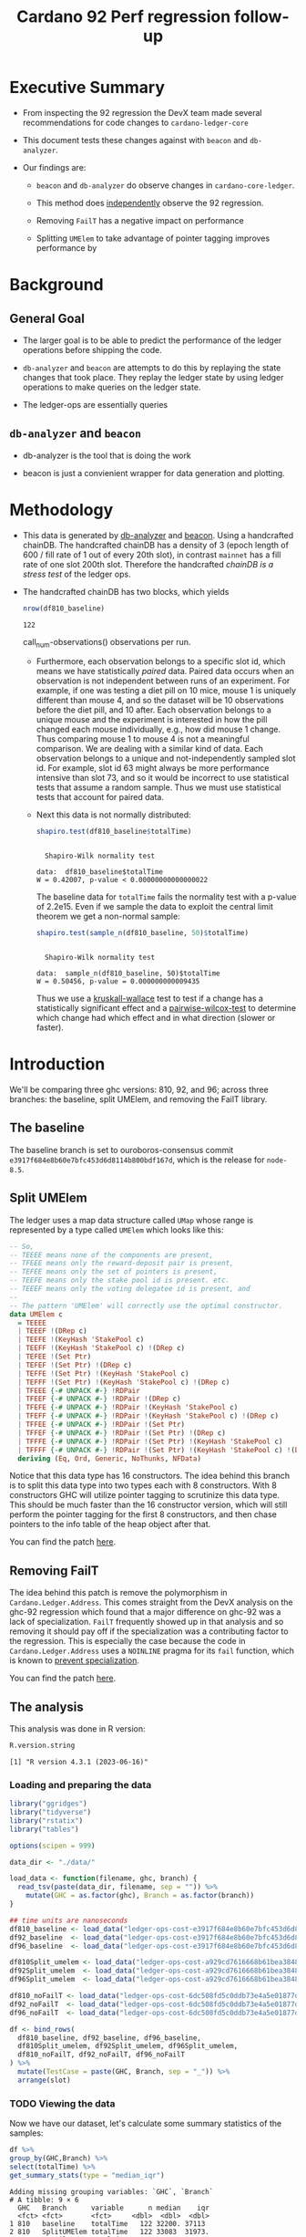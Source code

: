 # -*- org-latex-minted-options: (("breaklines" "true") ("breakanywhere" "true") ("fontsize" "\\footnotesize")); -*-
#+title: Cardano 92 Perf regression follow-up
#+latex_class_options: [10pt]
#+LATEX_HEADER: \usepackage{minted}
#+LATEX_HEADER: \usepackage{xcolor}
#+latex_header_extra: \definecolor{LightGray}{gray}{.96}
#+latex_header_extra: \setminted{bgcolor=LightGray}
#+PROPERTY: header-args:R :session *cardano-perf-report* :cache yes :dir ./

* Executive Summary

- From inspecting the 92 regression the DevX team made several recommendations
  for code changes to ~cardano-ledger-core~

- This document tests these changes against with ~beacon~ and ~db-analyzer~.

- Our findings are:

  - ~beacon~ and ~db-analyzer~ do observe changes in ~cardano-core-ledger~.

  - This method does _independently_ observe the 92 regression.

  - Removing ~FailT~ has a negative impact on performance

  - Splitting ~UMElem~ to take advantage of pointer tagging improves performance by


* Background

** General Goal

- The larger goal is to be able to predict the performance of the ledger
  operations before shipping the code.

- ~db-analyzer~  and ~beacon~ are attempts to do this by replaying the
  state changes that took place. They replay the ledger state by using ledger
  operations to make queries on the ledger state.

- The ledger-ops are essentially queries

** ~db-analyzer~ and ~beacon~

- db-analyzer is the tool that is doing the work

- beacon is just a convienient wrapper for data generation and plotting.

* Methodology

- This data is generated by [[https://github.com/input-output-hk/ouroboros-consensus/tree/main/ouroboros-consensus-cardano#saving-a-snapshot][db-analyzer]] and [[https://github.com/input-output-hk/ouroboros-consensus-tools][beacon]]. Using a handcrafted chainDB.
  The handcrafted chainDB has a density of 3 (epoch length of 600 / fill rate of
  1 out of every 20th slot), in contrast ~mainnet~ has a fill rate of one slot
  200th slot. Therefore the handcrafted /chainDB is a stress test/ of the ledger
  ops.

- The handcrafted chainDB has two blocks, which yields 

    #+name: num-observations
    #+begin_src R
    nrow(df810_baseline)
    #+end_src

    #+RESULTS[0b5c315f8449b719e466662d9e074aa6b4aee56b]: num-observations
    : 122

    call_num-observations()    observations per run.

  - Furthermore, each observation belongs to a specific slot id, which means we
    have statistically /paired/ data. Paired data occurs when an observation is
    not independent between runs of an experiment. For example, if one was
    testing a diet pill on 10 mice, mouse 1 is uniquely different than mouse 4,
    and so the dataset will be 10 observations before the diet pill, and 10
    after. Each observation belongs to a unique mouse and the experiment is
    interested in how the pill changed each mouse individually, e.g., how did
    mouse 1 change. Thus comparing mouse 1 to mouse 4 is not a meaningful
    comparison. We are dealing with a similar kind of data. Each observation
    belongs to a unique and not-independently sampled slot id. For example, slot
    id 63 might always be more performance intensive than slot 73, and so it
    would be incorrect to use statistical tests that assume a random sample.
    Thus we must use statistical tests that account for paired data.

  - Next this data is not normally distributed:

    #+name: normality-test
    #+begin_src R :exports both :results output
    shapiro.test(df810_baseline$totalTime)
    #+end_src

    #+RESULTS[c42759cb933e6bc6f606d1f2d7b31213628a564f]: normality-test
    : 
    : 	Shapiro-Wilk normality test
    : 
    : data:  df810_baseline$totalTime
    : W = 0.42007, p-value < 0.00000000000000022

    The baseline data for ~totalTime~ fails the normality test with a p-value of
    2.2e15. Even if we sample the data to exploit the central limit theorem we
    get a non-normal sample:

    #+name: normality-test-sample
    #+begin_src R :exports both :results output
    shapiro.test(sample_n(df810_baseline, 50)$totalTime)
    #+end_src

    #+RESULTS[ecd0c92affca7c988ce9a3c90a8c0444b2b66187]: normality-test-sample
    : 
    : 	Shapiro-Wilk normality test
    : 
    : data:  sample_n(df810_baseline, 50)$totalTime
    : W = 0.50456, p-value = 0.000000000009435

    Thus we use a [[https://www.statology.org/kruskal-wallis-test/][kruskall-wallace]] test to test if a change has a statistically
    significant effect and a [[http://sthda.com/english/wiki/paired-samples-wilcoxon-test-in-r][pairwise-wilcox-test]] to determine which change had
    which effect and in what direction (slower or faster).


* Introduction

    We'll be comparing three ghc versions: 810, 92, and 96; across three
    branches: the baseline, split UMElem, and removing the FailT library.

** The baseline

    The baseline branch is set to ouroboros-consensus commit
    ~e3917f684e8b60e7bfc453d6d8114b800bdf167d~, which is the release for
    ~node-8.5~. 

** Split UMElem

    The ledger uses a map data structure called ~UMap~ whose range is
    represented by a type called ~UMElem~ which looks like this: 
    #+begin_src haskell :noeval
    -- So,
    -- TEEEE means none of the components are present,
    -- TFEEE means only the reward-deposit pair is present,
    -- TEFEE means only the set of pointers is present,
    -- TEEFE means only the stake pool id is present. etc.
    -- TEEEF means only the voting delegatee id is present, and
    --
    -- The pattern 'UMElem' will correctly use the optimal constructor.
    data UMElem c
      = TEEEE
      | TEEEF !(DRep c)
      | TEEFE !(KeyHash 'StakePool c)
      | TEEFF !(KeyHash 'StakePool c) !(DRep c)
      | TEFEE !(Set Ptr)
      | TEFEF !(Set Ptr) !(DRep c)
      | TEFFE !(Set Ptr) !(KeyHash 'StakePool c)
      | TEFFF !(Set Ptr) !(KeyHash 'StakePool c) !(DRep c)
      | TFEEE {-# UNPACK #-} !RDPair
      | TFEEF {-# UNPACK #-} !RDPair !(DRep c)
      | TFEFE {-# UNPACK #-} !RDPair !(KeyHash 'StakePool c)
      | TFEFF {-# UNPACK #-} !RDPair !(KeyHash 'StakePool c) !(DRep c)
      | TFFEE {-# UNPACK #-} !RDPair !(Set Ptr)
      | TFFEF {-# UNPACK #-} !RDPair !(Set Ptr) !(DRep c)
      | TFFFE {-# UNPACK #-} !RDPair !(Set Ptr) !(KeyHash 'StakePool c)
      | TFFFF {-# UNPACK #-} !RDPair !(Set Ptr) !(KeyHash 'StakePool c) !(DRep c)
      deriving (Eq, Ord, Generic, NoThunks, NFData)
    #+end_src

    Notice that this data type has 16 constructors. The idea behind this branch
    is to split this data type into two types each with 8 constructors. With 8
    constructors GHC will utilize pointer tagging to scrutinize this data type.
    This should be much faster than the 16 constructor version, which will still
    perform the pointer tagging for the first 8 constructors, and then chase
    pointers to the info table of the heap object after that. 

    You can find the patch [[https://github.com/input-output-hk/cardano-ledger/compare/master...doyougnu:cardano-ledger:wip/perf-split-umelem][here]]. 

** Removing FailT

    The idea behind this patch is remove the polymorphism in
    ~Cardano.Ledger.Address~. This comes straight from the DevX analysis on the
    ghc-92 regression which found that a major difference on ghc-92 was a lack
    of specialization. ~FailT~ frequently showed up in that analysis and so
    removing it should pay off if the specialization was a contributing factor
    to the regression. This is especially the case because the code in
    ~Cardano.Ledger.Address~ uses a ~NOINLINE~ pragma for its ~fail~ function,
    which is known to
    [[https://gitlab.haskell.org/ghc/ghc/-/issues/22629][prevent
    specialization]].

    You can find the patch [[https://github.com/input-output-hk/cardano-ledger/compare/master...doyougnu:cardano-ledger:cardano-perf-regression/no-failT][here]].

** The analysis

   This analysis was done in R version:
   #+begin_src R :exports both :results output
   R.version.string
   #+end_src

   #+RESULTS[bb1eab72974fd4bf182d009f627e81e5c9f6c99c]:
   : [1] "R version 4.3.1 (2023-06-16)"

*** Loading and preparing the data

#+begin_src R :results silent
library("ggridges")
library("tidyverse")
library("rstatix")
library("tables")

options(scipen = 999)

data_dir <- "./data/"

load_data <- function(filename, ghc, branch) {
  read_tsv(paste(data_dir, filename, sep = "")) %>%
    mutate(GHC = as.factor(ghc), Branch = as.factor(branch))
}

## time units are nanoseconds
df810_baseline <- load_data("ledger-ops-cost-e3917f684e8b60e7bfc453d6d8114b800bdf167d-haskell810-from-63-nr-blocks-100000.csv", 810, "baseline")
df92_baseline  <- load_data("ledger-ops-cost-e3917f684e8b60e7bfc453d6d8114b800bdf167d-haskell-from-63-nr-blocks-100000.csv", 92, "baseline")
df96_baseline  <- load_data("ledger-ops-cost-e3917f684e8b60e7bfc453d6d8114b800bdf167d-haskell96-from-63-nr-blocks-100000.csv", 96, "baseline")

df810Split_umelem <- load_data("ledger-ops-cost-a929cd7616668b61bea38486b1641d5d45f13442-haskell810-from-63-nr-blocks-100000.csv", 810, "SplitUMElem")
df92Split_umelem  <- load_data("ledger-ops-cost-a929cd7616668b61bea38486b1641d5d45f13442-haskell-from-63-nr-blocks-100000.csv", 92, "SplitUMElem")
df96Split_umelem  <- load_data("ledger-ops-cost-a929cd7616668b61bea38486b1641d5d45f13442-haskell96-from-63-nr-blocks-100000.csv", 96, "SplitUMElem")

df810_noFailT <- load_data("ledger-ops-cost-6dc508fd5c0ddb73e4a5e01877dfcd698b1c1bd0-haskell810-from-63-nr-blocks-100000.csv", 810, "NoFailT")
df92_noFailT  <- load_data("ledger-ops-cost-6dc508fd5c0ddb73e4a5e01877dfcd698b1c1bd0-haskell-from-63-nr-blocks-100000.csv", 92, "NoFailT")
df96_noFailT  <- load_data("ledger-ops-cost-6dc508fd5c0ddb73e4a5e01877dfcd698b1c1bd0-haskell96-from-63-nr-blocks-100000.csv", 96, "NoFailT")

df <- bind_rows(
  df810_baseline, df92_baseline, df96_baseline,
  df810Split_umelem, df92Split_umelem, df96Split_umelem,
  df810_noFailT, df92_noFailT, df96_noFailT
) %>%
  mutate(TestCase = paste(GHC, Branch, sep = "_")) %>%
  arrange(slot)
#+end_src

#+RESULTS:

*** TODO Viewing the data

    Now we have our dataset, let's calculate some summary statistics of the
    samples:

    #+begin_src R :exports both :results output
    df %>%
    group_by(GHC,Branch) %>%
    select(totalTime) %>%
    get_summary_stats(type = "median_iqr")
    #+end_src

    #+RESULTS[72509926edbbb344737639a0e1049b53438ac466]:
    #+begin_example
    Adding missing grouping variables: `GHC`, `Branch`
    # A tibble: 9 × 6
      GHC   Branch      variable      n median    iqr
      <fct> <fct>       <fct>     <dbl>  <dbl>  <dbl>
    1 810   baseline    totalTime   122 32200. 37113
    2 810   SplitUMElem totalTime   122 33083  31973.
    3 810   NoFailT     totalTime   122 32521  71903.
    4 92    baseline    totalTime   122 65250. 39085.
    5 92    SplitUMElem totalTime   122 64412. 38234.
    6 92    NoFailT     totalTime   122 68834. 41404.
    7 96    baseline    totalTime   122 32088. 28964.
    8 96    SplitUMElem totalTime   122 30942. 27022.
    9 96    NoFailT     totalTime   122 32738  28118.
    #+end_example

    let's plot the distribution of ~totalTime~ for each
    ghc and branch. I'll use a [[https://en.wikipedia.org/wiki/Ridgeline_plot][ridgeline plot]] to observe changes in the
    distributions. Note that the x-axis is ~log10~ because we have an
    exponential distribution:

    #+begin_src R :exports both :results output graphics file :file plots/ridgeline.pdf
    p <- ggplot(df, aes(totalTime,
                        y = TestCase,
                        fill = GHC)) +
      geom_density_ridges(alpha = .6) +
      scale_x_log10() +
      xlab("TotalTime [ns]") +
      ylab("GHC_Branch") +
      theme_minimal()
    p
    #+end_src

    #+RESULTS[aecd9c9a3c0fb0a11cc39024efdaa645546b54ce]:
    [[file:plots/ridgeline.pdf]]

    The distributions have three distinct clusters and are very similar. 92
    shifts towards higher ~totalTime~ while 96 looks very similar to 810.
    Differences between branches are too difficult to observe with this density
    smoothing. Let's take another look with a Q-Q plot:

    TODO

*** Are the branches significant

First let's check that there is a difference between GHC versions:

#+begin_src R :exports both :results output
kruskal.test(totalTime ~ GHC, data = df)
#+end_src

Now to check if the branches have had a statistically meaningful impact while
controlling for the GHC version:

- 96

    #+begin_src R :exports both :results output
    kruskal.test(totalTime ~ Branch, data = df %>% filter(GHC == 96))
    #+end_src

- 92

    #+begin_src R :exports both :results output
    kruskal.test(totalTime ~ Branch, data = df %>% filter(GHC == 92))
    #+end_src

- 810

    #+begin_src R :exports both :results output
    kruskal.test(totalTime ~ Branch, data = df %>% filter(GHC == 810))
    #+end_src

For each version of GHC, we find p-values of less than 0.05 meaning that the
branches have had a statistically significant impact on ~totalTime~.

*** How are the branches significant

Now we'll use a pairwise wilcox to check

#+begin_src R :exports both :results output
pairwise.wilcox.test(df$totalTime, filter(df,GHC == 96)$Branch, p.adjust.method = "holm", paired = TRUE)
#+end_src

#+RESULTS[44078b0bfa6f3488d09e0a2f4d108a54da3a1dfd]:
#+begin_example

	Pairwise comparisons using Wilcoxon signed rank test with continuity correction

data:  df$totalTime and filter(df, GHC == 96)$Branch

            baseline             SplitUMElem
SplitUMElem 0.000000023          -
NoFailT     < 0.0000000000000002 < 0.0000000000000002

P value adjustment method: holm
#+end_example

Focusing on the first column which compares the branches ~SplitUMElem~ and
~NoFailT~ to the baseline, we find that both have a p-value less than 0.05 which
is what we expect. Now we'll compare the branches for each ghc version explicitly:

#+begin_src R :exports both :results output graphics file :file test.jpeg
direct <- df %>%
  select(slot,totalTime,GHC,Branch) %>%
  pivot_wider(names_from = Branch, values_from = totalTime)

splitUMComparison <- ggplot(direct, aes(x = baseline, y = SplitUMElem)) +
  geom_point() +
  geom_abline(intercept = 0, slope = 1) +
  facet_grid(GHC ~ .) +
  scale_x_log10() +
  scale_y_log10()
#+end_src

#+RESULTS[84ed6db7bb213f05f2e7ffeb815bfba3b2c35911]:
[[file:test.jpeg]]

#+begin_src R :exports both :results output graphics file :file test2.jpeg
direct <- df %>%
  select(slot,totalTime,GHC,Branch) %>%
  pivot_wider(names_from = Branch, values_from = totalTime)

noFailComparison <- ggplot(direct, aes(x = baseline, y = NoFailT)) +
  geom_point() +
  geom_abline(intercept = 0, slope = 1) +
  facet_grid(GHC ~ .) +
  scale_x_log10() +
  scale_y_log10()
#+end_src

#+RESULTS[4ba83f2919713ed07951ee0e7970d000d831b994]:
[[file:test2.jpeg]]
